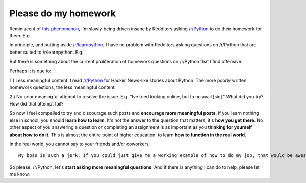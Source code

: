 Please do my homework
=====================

.. post:: 2015/02/10

Reminiscent of `this phenomenon <http://blog.aclark.net/2012/05/23/a-simple-printer-of-nested-lists/>`_, I'm slowly being driven insane by Redditors asking `/r/Python <http://www.reddit.com/r/Python>`_ to do their homework for them. E.g.

.. image:: /images/homework1.png
    :alt: Question #1

In principle, and putting aside `/r/learnpython <http://www.reddit.com/r/learnpython>`_, I have no problem with Redditors asking questions on /r/Python that are better suited to /r/learnpython. E.g.

.. image:: /images/homework2.png
    :alt: Question #2

But there is something about the current proliferation of homework questions on /r/Python that I find offensive.

.. image:: /images/homework3.png
    :alt: Question #3

Perhaps it is due to:

1.) Less meaningful content. I read `/r/Python <http://www.reddit.com/r/Python>`_ for Hacker News-like stories about Python. The more poorly written homework questions, the less meaningful content.

.. image:: /images/homework4.png
    :alt: Question #4

2.) No prior meaningful attempt to resolve the issue. E.g. "Ive tried looking online, but to no avail [sic]." What did you try? How did that attempt fail?

.. image:: /images/homework5.png
    :alt: Question #5

So now I feel compelled to try and discourage such posts and **encourage more meaningful posts**. If you learn nothing else in school, you should **learn how to learn**. It's not the answer to the question that matters, it's **how you get there**. No other aspect of you answering a question or completing an assignment is as important as you **thinking for yourself about how to do it**. This is almost the entire point of higher education: to learn **how to function in the real world**.

.. image:: /images/homework6.png
    :alt: Question #6

In the real world, you cannot say to your friends and/or coworkers::

    My boss is such a jerk. If you could just give me a working example of how to do my job, that would be awesome! Lolz.

So please, /r/Python, let's **start asking more meaningful questions**. And if there is anything I can do to help, please let me know.
